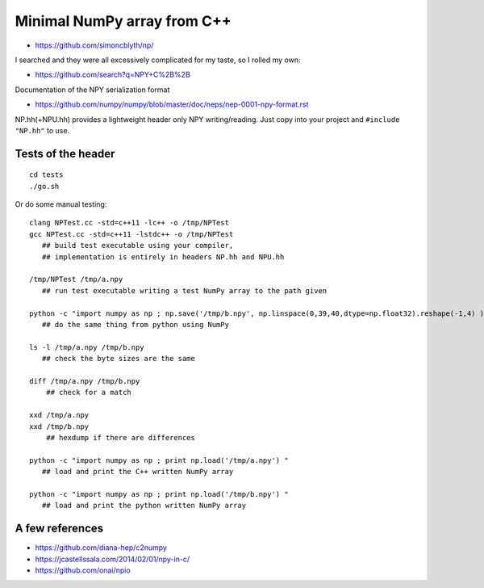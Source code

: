 Minimal NumPy array from C++
==============================

* https://github.com/simoncblyth/np/

I searched and they were all excessively complicated for my taste, so I rolled my own: 

* https://github.com/search?q=NPY+C%2B%2B

Documentation of the NPY serialization format

* https://github.com/numpy/numpy/blob/master/doc/neps/nep-0001-npy-format.rst


NP.hh(+NPU.hh) provides a lightweight header only NPY writing/reading. 
Just copy into your project and ``#include "NP.hh"`` to use. 


Tests of the header
--------------------

::

    cd tests
    ./go.sh 


Or do some manual testing::

    clang NPTest.cc -std=c++11 -lc++ -o /tmp/NPTest 
    gcc NPTest.cc -std=c++11 -lstdc++ -o /tmp/NPTest 
       ## build test executable using your compiler, 
       ## implementation is entirely in headers NP.hh and NPU.hh

    /tmp/NPTest /tmp/a.npy  
       ## run test executable writing a test NumPy array to the path given

    python -c "import numpy as np ; np.save('/tmp/b.npy', np.linspace(0,39,40,dtype=np.float32).reshape(-1,4) ) " 
       ## do the same thing from python using NumPy

    ls -l /tmp/a.npy /tmp/b.npy
       ## check the byte sizes are the same 

    diff /tmp/a.npy /tmp/b.npy
        ## check for a match 

    xxd /tmp/a.npy
    xxd /tmp/b.npy
        ## hexdump if there are differences 

    python -c "import numpy as np ; print np.load('/tmp/a.npy') " 
       ## load and print the C++ written NumPy array  

    python -c "import numpy as np ; print np.load('/tmp/b.npy') " 
       ## load and print the python written NumPy array  




A few references
-------------------

* https://github.com/diana-hep/c2numpy

* https://jcastellssala.com/2014/02/01/npy-in-c/

* https://github.com/onai/npio



